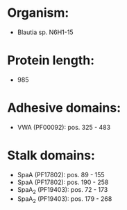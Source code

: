 * Organism:
- Blautia sp. N6H1-15
* Protein length:
- 985
* Adhesive domains:
- VWA (PF00092): pos. 325 - 483
* Stalk domains:
- SpaA (PF17802): pos. 89 - 155
- SpaA (PF17802): pos. 190 - 258
- SpaA_2 (PF19403): pos. 72 - 173
- SpaA_2 (PF19403): pos. 179 - 268

